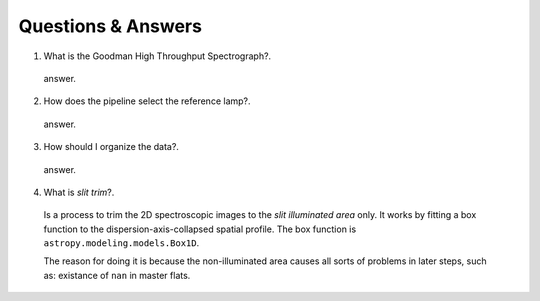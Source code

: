 .. _questions-and-answers:

Questions & Answers
###################

1. What is the Goodman High Throughput Spectrograph?.

  answer.

2. How does the pipeline select the reference lamp?.

  answer.

3. How should I organize the data?.

  answer.

4. What is *slit trim*?.
  Is a process to trim the 2D spectroscopic images to the
  *slit illuminated area* only. It works by fitting a box function to the
  dispersion-axis-collapsed spatial profile.
  The box function is ``astropy.modeling.models.Box1D``.

  The reason for doing it is because the non-illuminated area causes all sorts of
  problems in later steps, such as: existance of ``nan`` in master flats.